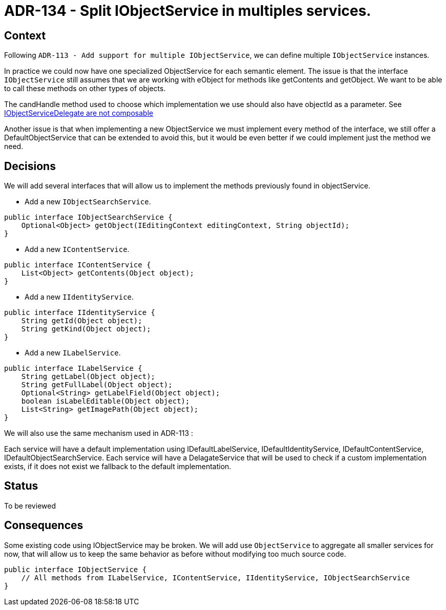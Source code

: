= ADR-134 - Split IObjectService in multiples services.

== Context

Following `ADR-113 - Add support for multiple IObjectService`, we can define multiple `IObjectService` instances.

In practice we could now have one specialized ObjectService for each semantic element. 
The issue is that the interface `IObjectService` still assumes that we are working with eObject for methods like getContents and getObject.
We want to be able to call these methods on other types of objects.

The candHandle method used to choose which implementation we use should also have objectId as a parameter. See https://github.com/eclipse-sirius/sirius-web/issues/3036[IObjectServiceDelegate are not composable]

Another issue is that when implementing a new ObjectService we must implement every method of the interface, we still offer a DefaultObjectService that can be extended to avoid this, but it would be even better if we could implement just the method we need.

== Decisions

We will add several interfaces that will allow us to implement the methods previously found in objectService.

* Add a new `IObjectSearchService`.

[source,java]
----
public interface IObjectSearchService {
    Optional<Object> getObject(IEditingContext editingContext, String objectId);
}
----
* Add a new `IContentService`.

[source,java]
----
public interface IContentService {
    List<Object> getContents(Object object);
}
----
* Add a new `IIdentityService`.

[source,java]
----
public interface IIdentityService {
    String getId(Object object);
    String getKind(Object object);
}
----
* Add a new `ILabelService`.

[source,java]
----
public interface ILabelService {
    String getLabel(Object object);
    String getFullLabel(Object object);
    Optional<String> getLabelField(Object object);
    boolean isLabelEditable(Object object);
    List<String> getImagePath(Object object);
}
----

We will also use the same mechanism used in ADR-113 :

Each service will have a default implementation using IDefaultLabelService, IDefaultIdentityService, IDefaultContentService, IDefaultObjectSearchService.
Each service will have a DelagateService that will be used to check if a custom implementation exists, if it does not exist we fallback to the default implementation. 

== Status

To be reviewed

== Consequences

Some existing code using IObjectService may be broken.
We will add use `ObjectService` to aggregate all smaller services for now, that will allow us to keep the same behavior as before without modifying too much source code.

[source,java]
----
public interface IObjectService {
    // All methods from ILabelService, IContentService, IIdentityService, IObjectSearchService 
}
----
